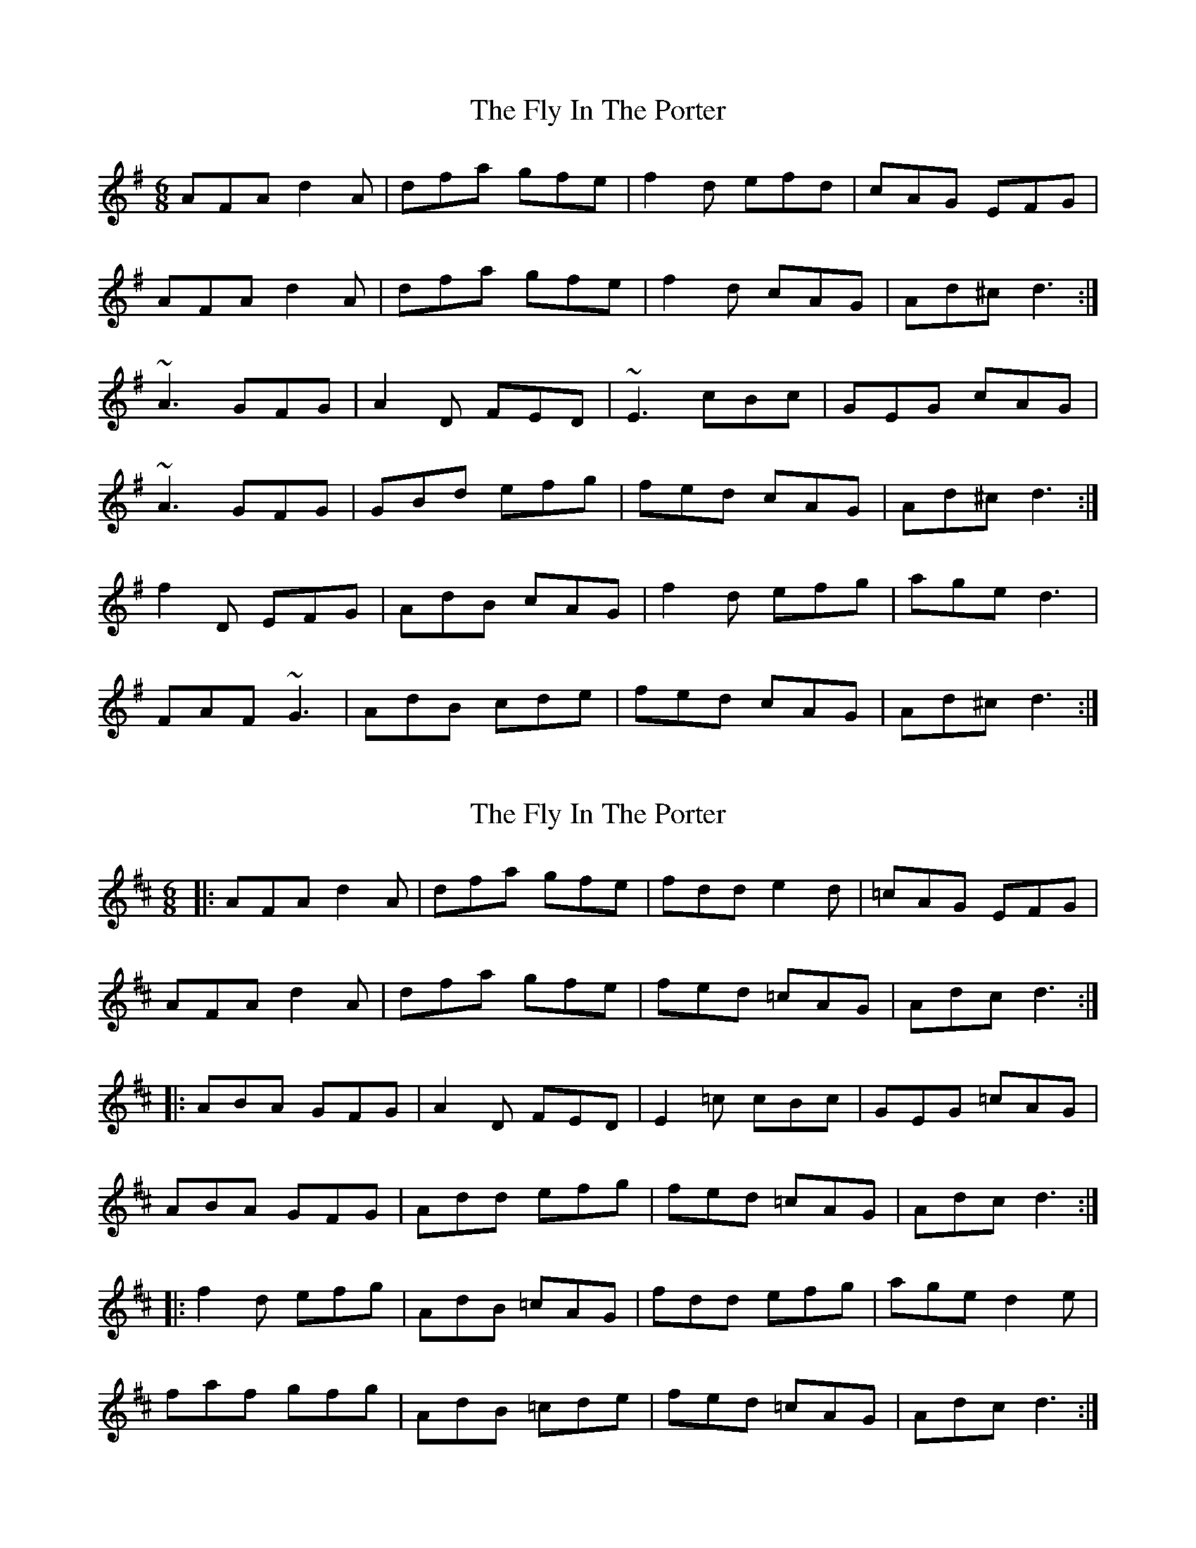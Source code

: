 X: 1
T: Fly In The Porter, The
Z: gian marco
S: https://thesession.org/tunes/4225#setting4225
R: jig
M: 6/8
L: 1/8
K: Dmix
AFA d2A|dfa gfe|f2d efd|cAG EFG|
AFA d2A|dfa gfe|f2d cAG|Ad^c d3:|
~A3 GFG|A2D FED|~E3 cBc|GEG cAG|
~A3 GFG|GBd efg|fed cAG|Ad^c d3:|
f2D EFG|AdB cAG|f2d efg|age d3|
FAF ~G3|AdB cde|fed cAG|Ad^c d3:|
X: 2
T: Fly In The Porter, The
Z: *Davy Rogers
S: https://thesession.org/tunes/4225#setting16969
R: jig
M: 6/8
L: 1/8
K: Dmaj
|: AFA d2A | dfa gfe | fdd e2d | =cAG EFG |
AFA d2A | dfa gfe | fed =cAG | Adc d3 :|
|: ABA GFG | A2D FED | E2=c cBc | GEG =cAG |
ABA GFG | Add efg | fed =cAG | Adc d3 :|
|: f2d efg | AdB =cAG | fdd efg | age d2e |
faf gfg | AdB =cde | fed =cAG | Adc d3 :|
X: 3
T: Fly In The Porter, The
Z: portlandslowjam
S: https://thesession.org/tunes/4225#setting28066
R: jig
M: 6/8
L: 1/8
K: Dmix
B|:AFA d2A|dfa gfe|fed efd|cAG EFG|
AFA d2A|dfa gfe|fed cAG|Ad^c d2B:|
|:~A3 GFG|A2D FED|EDE cBc|~G3 cAG|
~A3 GFG|AGA efg|fed cAG|1 Ad^c d2B] :|2 Ad^c d2e]
|:fdf gfg|AdA cde|fed efg|agf d3|
fdf gfg|AdA cde|fed cAG|Ad^c d3:|
